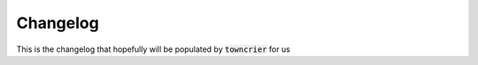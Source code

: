 Changelog
=========

This is the changelog that hopefully will be populated by :code:`towncrier` for us

.. towncrier release notes start

